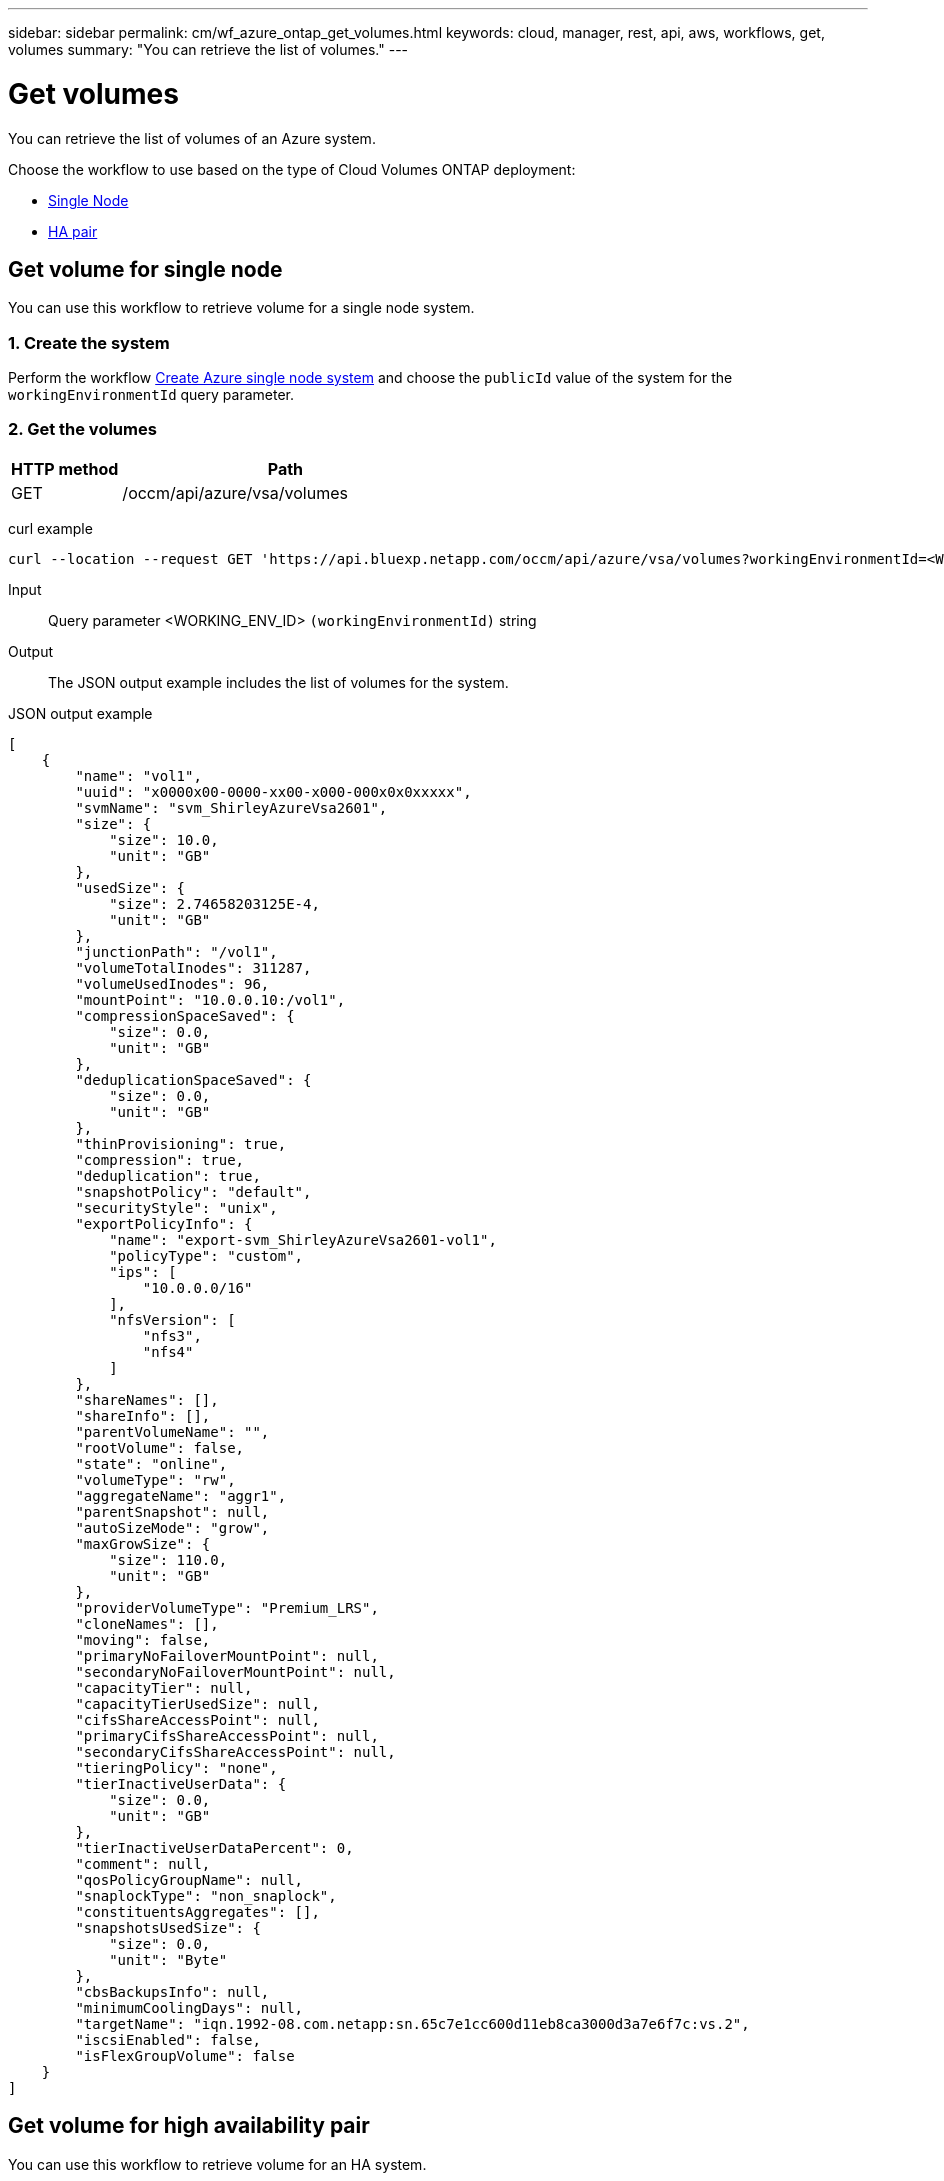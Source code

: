 ---
sidebar: sidebar
permalink: cm/wf_azure_ontap_get_volumes.html
keywords: cloud, manager, rest, api, aws, workflows, get, volumes
summary: "You can retrieve the list of volumes."
---

= Get volumes
:hardbreaks:
:nofooter:
:icons: font
:linkattrs:
:imagesdir: ../media/

[.lead]
You can retrieve the list of volumes of an Azure system.

Choose the workflow to use based on the type of Cloud Volumes ONTAP deployment:

* <<Get volume for single node, Single Node>>
* <<Get volume for high availability pair, HA pair>>


== Get volume for single node
You can use this workflow to retrieve volume for a single node system.

=== 1. Create the system

Perform the workflow link:wf_azure_cloud_create_we_paygo.html#create-a-system-for-a-single-node[Create Azure single node system] and choose the `publicId` value of the system for the `workingEnvironmentId` query parameter.

=== 2. Get the volumes

[cols="25,75"*,options="header"]
|===
|HTTP method
|Path
|GET
|/occm/api/azure/vsa/volumes
|===

curl example::
[source,curl]
curl --location --request GET 'https://api.bluexp.netapp.com/occm/api/azure/vsa/volumes?workingEnvironmentId=<WORKING_ENV_ID>' --header 'Content-Type: application/json' --header 'x-agent-id: <AGENT_ID>' --header 'Authorization: Bearer <ACCESS_TOKEN>'

Input::

Query parameter <WORKING_ENV_ID> `(workingEnvironmentId)` string

Output::

The JSON output example includes the list of volumes for the system.

JSON output example::
[source,json]
[
    {
        "name": "vol1",
        "uuid": "x0000x00-0000-xx00-x000-000x0x0xxxxx",
        "svmName": "svm_ShirleyAzureVsa2601",
        "size": {
            "size": 10.0,
            "unit": "GB"
        },
        "usedSize": {
            "size": 2.74658203125E-4,
            "unit": "GB"
        },
        "junctionPath": "/vol1",
        "volumeTotalInodes": 311287,
        "volumeUsedInodes": 96,
        "mountPoint": "10.0.0.10:/vol1",
        "compressionSpaceSaved": {
            "size": 0.0,
            "unit": "GB"
        },
        "deduplicationSpaceSaved": {
            "size": 0.0,
            "unit": "GB"
        },
        "thinProvisioning": true,
        "compression": true,
        "deduplication": true,
        "snapshotPolicy": "default",
        "securityStyle": "unix",
        "exportPolicyInfo": {
            "name": "export-svm_ShirleyAzureVsa2601-vol1",
            "policyType": "custom",
            "ips": [
                "10.0.0.0/16"
            ],
            "nfsVersion": [
                "nfs3",
                "nfs4"
            ]
        },
        "shareNames": [],
        "shareInfo": [],
        "parentVolumeName": "",
        "rootVolume": false,
        "state": "online",
        "volumeType": "rw",
        "aggregateName": "aggr1",
        "parentSnapshot": null,
        "autoSizeMode": "grow",
        "maxGrowSize": {
            "size": 110.0,
            "unit": "GB"
        },
        "providerVolumeType": "Premium_LRS",
        "cloneNames": [],
        "moving": false,
        "primaryNoFailoverMountPoint": null,
        "secondaryNoFailoverMountPoint": null,
        "capacityTier": null,
        "capacityTierUsedSize": null,
        "cifsShareAccessPoint": null,
        "primaryCifsShareAccessPoint": null,
        "secondaryCifsShareAccessPoint": null,
        "tieringPolicy": "none",
        "tierInactiveUserData": {
            "size": 0.0,
            "unit": "GB"
        },
        "tierInactiveUserDataPercent": 0,
        "comment": null,
        "qosPolicyGroupName": null,
        "snaplockType": "non_snaplock",
        "constituentsAggregates": [],
        "snapshotsUsedSize": {
            "size": 0.0,
            "unit": "Byte"
        },
        "cbsBackupsInfo": null,
        "minimumCoolingDays": null,
        "targetName": "iqn.1992-08.com.netapp:sn.65c7e1cc600d11eb8ca3000d3a7e6f7c:vs.2",
        "iscsiEnabled": false,
        "isFlexGroupVolume": false
    }
]

== Get volume for high availability pair

You can use this workflow to retrieve volume for an HA system.

=== 1. Create the system

Perform the workflow link:wf_azure_cloud_create_we_paygo.html#create-a-system-for-a-high-availability-pair[Create Azure HA system] and choose the `publicId` value of the system for the `workingEnvironmentId` query parameter.

=== 2. Get the volumes

[cols="25,75"*,options="header"]
|===
|HTTP method
|Path
|GET
|/occm/api/azure/ha/volumes
|===

curl example::
[source,curl]
curl --location --request GET 'https://api.bluexp.netapp.com/occm/api/azure/ha/volumes?workingEnvironmentId=<WORKING_ENV_ID>' --header 'Content-Type: application/json' --header 'x-agent-id: <AGENT_ID>' --header 'Authorization: Bearer <ACCESS_TOKEN>'

Input::

Query parameter <WORKING_ENV_ID> `(workingEnvironmentId)` string

Output::

The JSON output example includes the list of volumes for the system.

JSON output example::
[source,json]
[
    {
        "name": "vol1",
        "uuid": "x0000x00-0000-xx00-x000-000x0x0xxxxx",
        "svmName": "svm_ShirleyHa2901",
        "size": {
            "size": 100.0,
            "unit": "GB"
        },
        "usedSize": {
            "size": 2.93731689453125E-4,
            "unit": "GB"
        },
        "junctionPath": "/vol1",
        "volumeTotalInodes": 3112959,
        "volumeUsedInodes": 96,
        "mountPoint": "10.0.0.9:/vol1",
        "compressionSpaceSaved": {
            "size": 0.0,
            "unit": "GB"
        },
        "deduplicationSpaceSaved": {
            "size": 0.0,
            "unit": "GB"
        },
        "thinProvisioning": true,
        "compression": true,
        "deduplication": true,
        "snapshotPolicy": "default",
        "securityStyle": "unix",
        "exportPolicyInfo": {
            "name": "export-svm_ShirleyHa2901-vol1",
            "policyType": "custom",
            "ips": [
                "10.0.0.0/16"
            ],
            "nfsVersion": [
                "nfs3",
                "nfs4"
            ]
        },
        "shareNames": [],
        "shareInfo": [],
        "parentVolumeName": "",
        "rootVolume": false,
        "state": "online",
        "volumeType": "rw",
        "aggregateName": "aggr1",
        "parentSnapshot": null,
        "autoSizeMode": "grow",
        "maxGrowSize": {
            "size": 1100.0,
            "unit": "GB"
        },
        "providerVolumeType": "Premium_LRS",
        "cloneNames": [],
        "moving": false,
        "primaryNoFailoverMountPoint": null,
        "secondaryNoFailoverMountPoint": null,
        "capacityTier": null,
        "capacityTierUsedSize": null,
        "cifsShareAccessPoint": null,
        "primaryCifsShareAccessPoint": null,
        "secondaryCifsShareAccessPoint": null,
        "tieringPolicy": "none",
        "tierInactiveUserData": {
            "size": 0.0,
            "unit": "GB"
        },
        "tierInactiveUserDataPercent": 0,
        "comment": null,
        "qosPolicyGroupName": null,
        "snaplockType": "non_snaplock",
        "constituentsAggregates": [],
        "snapshotsUsedSize": {
            "size": 0.0,
            "unit": "Byte"
        },
        "cbsBackupsInfo": null,
        "minimumCoolingDays": null,
        "targetName": "iqn.1992-08.com.netapp:sn.fc000x0000000xx0x000000xae000005:vs.3",
        "iscsiEnabled": false,
        "isFlexGroupVolume": false
    },
    {
        "name": "vol2",
        "uuid": "x0000x00-0000-xx00-x000-000x0x0xxxxx",
        "svmName": "svm_ShirleyHa2901",
        "size": {
            "size": 30.0,
            "unit": "GB"
        },
        "usedSize": {
            "size": 2.6702880859375E-4,
            "unit": "GB"
        },
        "junctionPath": "/vol2",
        "volumeTotalInodes": 933887,
        "volumeUsedInodes": 96,
        "mountPoint": "10.0.0.9:/vol2",
        "compressionSpaceSaved": {
            "size": 0.0,
            "unit": "GB"
        },
        "deduplicationSpaceSaved": {
            "size": 0.0,
            "unit": "GB"
        },
        "thinProvisioning": false,
        "compression": false,
        "deduplication": false,
        "snapshotPolicy": "default",
        "securityStyle": "unix",
        "exportPolicyInfo": {
            "name": "export-svm_ShirleyHa2901-vol2",
            "policyType": "custom",
            "ips": [
                "10.0.0.0/16"
            ],
            "nfsVersion": [
                "nfs3",
                "nfs4"
            ]
        },
        "shareNames": [],
        "shareInfo": [],
        "parentVolumeName": "",
        "rootVolume": false,
        "state": "online",
        "volumeType": "rw",
        "aggregateName": "aggr1",
        "parentSnapshot": null,
        "autoSizeMode": "grow",
        "maxGrowSize": {
            "size": 330.0,
            "unit": "GB"
        },
        "providerVolumeType": "Premium_LRS",
        "cloneNames": [],
        "moving": false,
        "primaryNoFailoverMountPoint": null,
        "secondaryNoFailoverMountPoint": null,
        "capacityTier": null,
        "capacityTierUsedSize": null,
        "cifsShareAccessPoint": null,
        "primaryCifsShareAccessPoint": null,
        "secondaryCifsShareAccessPoint": null,
        "tieringPolicy": "none",
        "tierInactiveUserData": {
            "size": 0.0,
            "unit": "GB"
        },
        "tierInactiveUserDataPercent": 0,
        "comment": null,
        "qosPolicyGroupName": null,
        "snaplockType": "non_snaplock",
        "constituentsAggregates": [],
        "snapshotsUsedSize": {
            "size": 0.0,
            "unit": "Byte"
        },
        "cbsBackupsInfo": null,
        "minimumCoolingDays": null,
        "targetName": "iqn.1992-08.com.netapp:sn.fc000x0000000xx0x000000xae000005:vs.3",
        "iscsiEnabled": false,
        "isFlexGroupVolume": false
    }
]
